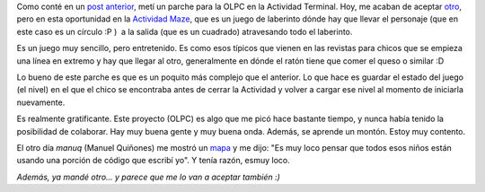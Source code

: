 .. link:
.. description:
.. tags: olpc, python, software libre
.. date: 2012/03/28 20:55:32
.. title: ¡Otro parche más!
.. slug: otro-parche-mas

Como conté en un `post
anterior <http://humitos.wordpress.com/2012/03/26/mi-primer-commit-en-olpc/>`__,
metí un parche para la OLPC en la Actividad Terminal. Hoy, me acaban de
aceptar
`otro <http://git.sugarlabs.org/maze/mainline/commit/335ad73456ba3ec8f56811abddcaca4650199db1>`__,
pero en esta oportunidad en la `Actividad
Maze <http://activities.sugarlabs.org/en-US/sugar/addon/4071>`__, que es
un juego de laberinto dónde hay que llevar el personaje (que en este
caso es un círculo :P )  a la salida (que es un cuadrado) atravesando
todo el laberinto.

Es un juego muy sencillo, pero entretenido. Es como esos típicos que
vienen en las revistas para chicos que se empieza una línea en extremo y
hay que llegar al otro, generalmente en dónde el ratón tiene que comer
el queso o similar :D

Lo bueno de este parche es que es un poquito más complejo que el
anterior. Lo que hace es guardar el estado del juego (el nivel) en el
que el chico se encontraba antes de cerrar la Actividad y volver a
cargar ese nivel al momento de iniciarla nuevamente.

|image0|

Es realmente gratificante. Este proyecto (OLPC) es algo que me picó hace
bastante tiempo, y nunca había tenido la posibilidad de colaborar. Hay
muy buena gente y muy buena onda. Además, se aprende un montón. Estoy
muy contento.

El otro día *manuq* (Manuel Quiñones) me mostró un
`mapa <http://one.laptop.org/map>`__ y me dijo: "Es muy loco pensar que
todos esos niños están usando una porción de código que escribí yo". Y
tenía razón, esmuy loco.

*Además, ya mandé otro... y parece que me lo van a aceptar también :)*

.. |image0| image:: http://humitos.files.wordpress.com/2012/03/1237658064.png
   :target: http://humitos.files.wordpress.com/2012/03/1237658064.png
